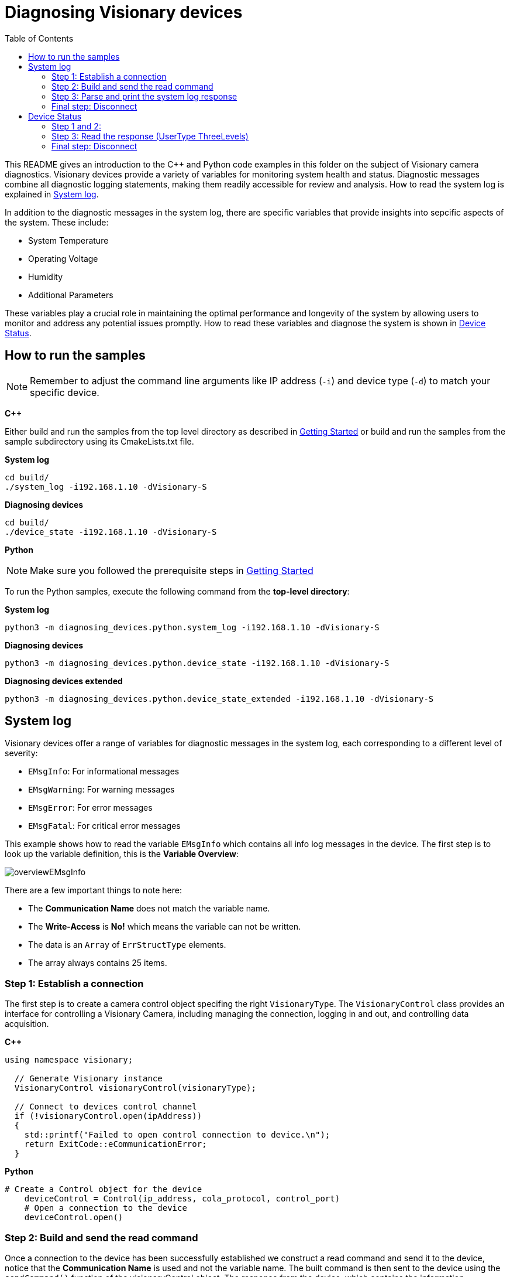 = Diagnosing Visionary devices
:toclevels: 4
:source-highlighter: rouge
:icons: font
:toc:

This README gives an introduction to the C++ and Python code examples in this folder on the subject of Visionary camera diagnostics.
Visionary devices provide a variety of variables for monitoring system health and status. Diagnostic messages combine all diagnostic logging statements, making them readily accessible for review and analysis. How to read the system log is explained in <<System log>>.

In addition to the diagnostic messages in the system log, there are specific variables that provide insights into sepcific aspects of the system. These include:

* System Temperature
* Operating Voltage
* Humidity
* Additional Parameters

These variables play a crucial role in maintaining the optimal performance and longevity of the system by allowing users to monitor and address any potential issues promptly.
How to read these variables and diagnose the system is shown in <<Device Status>>.

== How to run the samples

[NOTE]
====
Remember to adjust the command line arguments like IP address (`-i`) and device type (`-d`) to match your specific device.
====

**C++**

:relfileprefix: ../
Either build and run the samples from the top level directory as described in xref:README.adoc#getting-started[Getting Started] or build and run the samples from the sample subdirectory using its CmakeLists.txt file.

**System log**
[source,bash]
----
cd build/
./system_log -i192.168.1.10 -dVisionary-S
----

**Diagnosing devices**
[source,bash]
----
cd build/
./device_state -i192.168.1.10 -dVisionary-S
----

**Python**

[NOTE]
====
Make sure you followed the prerequisite steps in xref:README.adoc#getting-started[Getting Started]
====

To run the Python samples, execute the following command from the **top-level directory**:

**System log**
[source,bash]
----
python3 -m diagnosing_devices.python.system_log -i192.168.1.10 -dVisionary-S
----

**Diagnosing devices**
[source,bash]
----
python3 -m diagnosing_devices.python.device_state -i192.168.1.10 -dVisionary-S
----

**Diagnosing devices extended**
[source,bash]
----
python3 -m diagnosing_devices.python.device_state_extended -i192.168.1.10 -dVisionary-S
----

== System log

Visionary devices offer a range of variables for diagnostic messages in the system log, each corresponding to a different level of severity:

* `EMsgInfo`: For informational messages
* `EMsgWarning`: For warning messages
* `EMsgError`: For error messages
* `EMsgFatal`: For critical error messages

This example shows how to read the variable `EMsgInfo` which contains all info log messages in the device. The first step is to look up the variable definition, this is the *Variable Overview*:

image:images/overviewEMsgInfo.png[]

There are a few important things to note here:

- The *Communication Name* does not match the variable name.
- The *Write-Access* is *No!* which means the variable can not be written.
- The data is an `Array` of `ErrStructType` elements.
- The array always contains 25 items.

=== Step 1: Establish a connection

The first step is to create a camera control object specifing the right `VisionaryType`. 
The `VisionaryControl` class provides an interface for controlling a Visionary Camera, including managing the connection, logging in and out, and controlling data acquisition.

**C++**
[source,c++]
----
using namespace visionary;

  // Generate Visionary instance
  VisionaryControl visionaryControl(visionaryType);

  // Connect to devices control channel
  if (!visionaryControl.open(ipAddress))
  {
    std::printf("Failed to open control connection to device.\n");
    return ExitCode::eCommunicationError;
  }
   
----
**Python**
[source, python]
----
# Create a Control object for the device
    deviceControl = Control(ip_address, cola_protocol, control_port)
    # Open a connection to the device
    deviceControl.open()
     
----

=== Step 2: Build and send the read command

Once a connection to the device has been successfully established we construct a read command and send it to the device, notice that the *Communication Name* is used and not the variable name. The built command is then sent to the device using the `sendCommand()` function of the visionaryControl object. The response from the device, which contains the information messages, is stored in the messagesResponse variable.

**C++**
[source,c++]
----
// Read info messages variable
  CoLaCommand getMessagesCommand = CoLaParameterWriter(CoLaCommandType::READ_VARIABLE, "MSinfo").build();
  CoLaCommand messagesResponse   = visionaryControl.sendCommand(getMessagesCommand);
  if (messagesResponse.getError() != CoLaError::OK)
  {
    std::printf("Failed to read variable MSinfo\n");
    return ExitCode::eParamError;
  }
   
----

**Python**
[source, python]
----
# get the device message log
    msgLog = deviceControl.getMessageLog("MSinfo")
     
----

=== Step 3: Parse and print the system log response 

The next step is to parse the response. For this it is required to lookup the `ErrStructType` definition in the xref:HOW_TO_COLA_COMMANDS.adoc#_cola_telegram_listing[telegram listing] document, which looks like this:

image:images/definitionErrStructType.png[]

As seen above this struct contains seven different values with different types. Also notice that the `FirstTime` and `LastTime` members are of type `ErrTimeType`, this struct can also be found in the document:

image:images/definitionErrTimeType.png[]

Together with the knowledge that the array always contains 25 items of ErrStructType and each ErrStructType contains ErrorId, ErrorState, …​ it is now possible to parse the response command using a `CoLaParameterReader`:

**C++**
[source,c++]
----
// Read message array, length of array is always 25 items (see MSinfo in PDF).
  CoLaParameterReader reader(messagesResponse);
  for (int i = 0; i < 25; i++) // Read 25 items
  {
    std::uint32_t errorId    = reader.readUDInt();
    std::uint32_t errorState = reader.readUDInt();

    // Read ErrTimeType struct members for FirstTime
    std::uint16_t firstTime_PwrOnCount = reader.readUInt();
    std::uint32_t firstTime_OpSecs     = reader.readUDInt();
    std::uint32_t firstTime_TimeOccur  = reader.readUDInt();

    // Read ErrTimeType struct members for LastTime
    std::uint16_t lastTime_PwrOnCount = reader.readUInt();
    std::uint32_t lastTime_OpSecs     = reader.readUDInt();
    std::uint32_t lastTime_TimeOccur  = reader.readUDInt();

    std::uint16_t numberOccurrences = reader.readUInt();
    std::uint16_t errReserved       = reader.readUInt();
    std::string   extInfo           = reader.readFlexString();

    // Write all non-empty info messages to the console
    if (errorId != 0)
    {
      std::string errorDescription = decodeErrorCode(errorId, visionaryType.toString());
                  errorId,
                  extInfo.c_str(),
                  errorDescription.c_str(),
                  numberOccurrences);
    }
  }
   
----
**Python**
[source,python]
----
# print the message log
    for error in msgLog:
        print(f"ErrorId: {error['ErrorId']}")
        print(f"ErrorState: {error['ErrorState']}")
        print(f"FirstTime_PwrOnCnt: {error['FirstTime_PwrOnCnt']}")
        print(f"FirstTime_OpSecs: {error['FirstTime_OpSecs']}")
        print(f"FirstTime_TimeOccur: {error['FirstTime_TimeOccur']}")
        print(f"LastTime_PwrOnCnt: {error['LastTime_PwrOnCnt']}")
        print(f"LastTime_OpSecs: {error['LastTime_OpSecs']}")
        print(f"LastTime_TimeOccur: {error['LastTime_TimeOccur']}")
        print(f"NumberOccurance: {error['NumberOccurance']}")
        print(f"ErrReserved: {error['ErrReserved']}")
        print(f"ExtInfo: {error['ExtInfo'].decode('utf-8')}")
        print("\n")
     
----

NOTE: It is important to read the values in the same order as they appear in the table! +
      Use `reader.rewind();` to read from the beginning of a command again.

=== Final step: Disconnect
Finally we disconnect from the control channel.

**C++**
[source, c++]
----
visionaryControl.close();
   
----
**Python**
[source,python]
----
# Close the connection to the device
    deviceControl.close()
     
----

== Device Status

Visionary devices provide several interfaces to diagnose the current system health. You find an extensive list of variables in 
the xref:HOW_TO_COLA_COMMANDS.adoc#_cola_telegram_listing[telegram listings].
The example shows you how to read system health variables based on the three variables:

* Temperature Level
* SystemTemperature 
* Operating Voltage

The first step is to look up the variable definition, this is the Variable Overview:

image:images/tmplvl.PNG[]

image:images/systmpcurrent.PNG[]

image:images/opvol.PNG[]

There are a few important things to note here:

- The *Communication Name* does not always match the variable name.
- The *Write-Access* is *No!* which means the variable can not be written.
- The data is of *UserType* `ThreeLevels` for the variables `TempLevel` and `OpVoltageStatus`
- UserType ThreeLevels is an enum with 4 distinct values

image:images/threelvls.PNG[]

=== Step 1 and 2:
As in the example above first you need to establish a connection to the device. Then you'll be able to build and send the cola command.

Follow <<Step 1: Establish a connection>> 
and <<Step 2: Build and send the read command>>. Make sure to adjust the variable names. 

**C++**
[source, c++]
----
// Read Temperature Level
  CoLaCommand getTempLvl         = CoLaParameterWriter(CoLaCommandType::READ_VARIABLE, "TmpLvl").build();
  CoLaCommand getTempLvlResponse = visionaryControl.sendCommand(getTempLvl);
   
----

[source, c++]
----
// Read operating voltage status
  CoLaCommand getOpVol      = CoLaParameterWriter(CoLaCommandType::READ_VARIABLE, "OpVoltageStatus").build();
  CoLaCommand opVolResponse = visionaryControl.sendCommand(getOpVol);
   
----

**Python**
[source, python]
----
# Read temperature level
    tmp_lvl_response = device_control.readVariable(b'TmpLvl')
     
----

[source, python]
----
# Read operating voltage status
    op_voltage_status_response = device_control.readVariable(
        b'OpVoltageStatus')
     
----

=== Step 3: Read the response (UserType ThreeLevels)

The return type of `TmpLvl` as well as `OpVoltageStatus` is an int enum of user type `ThreeLevels`. It has four distinct levels:

*  INVALID = 0,
*  ERROR   = 1,
*  WARNING = 2,
*  GOOD    = 3

The usertype `Threelevels` has a class definition in the file `usertypes.h`. This should simplfy reading and interpreting the values.

NOTE: Different usertypes are defined in `usertypes.h` and `Usertypes.py`. If you're in need of a usertype which currently has no implementation, feel free to contribute to these repos.

[source, c++]
----
if (getTempLvlResponse.getError() != CoLaError::OK)
  {
    std::printf("Failed to read Temperature Level\n");
    return ExitCode::eParamError;
  }
  else
  {
    // returns Int enum of type ThreeLevels
    std::uint8_t           tmpLvlEnum = CoLaParameterReader(getTempLvlResponse).readUSInt();
    UserTypes::ThreeLevels tmpLvl     = UserTypes::ThreeLevels(tmpLvlEnum);
    std::printf("Read Temperature Level = %s\n", tmpLvl.to_string().c_str());
  }
   
----
[source, c++]
----
if (opVolResponse.getError() != CoLaError::OK)
  {
    std::printf("Failed to read Operating Voltage Status\n");
    return ExitCode::eParamError;
  }
  else
  {
    // returns Int enum of type ThreeLevels
    std::uint8_t           opVolEnum   = CoLaParameterReader(opVolResponse).readUSInt();
    UserTypes::ThreeLevels opVolStatus = UserTypes::ThreeLevels(opVolEnum);
    std::printf("Read Operating voltage status = %s\n", opVolStatus.to_string().c_str());
  }
   
----

**Python**
[source, python]
----
tmp_lvl_enum = struct.unpack('>B', tmp_lvl_response)[0]
    tmp_lvl = ThreeLevels(tmp_lvl_enum)
    print(f"Read Temperature Level: {tmp_lvl.name}")
     
----
[source, python]
----
op_voltage_status_enum = struct.unpack('>B', op_voltage_status_response)[0]
    op_voltage_status = ThreeLevels(op_voltage_status_enum)
    print(f"Read operating voltage status: {op_voltage_status.name}")
     
----

=== Final step: Disconnect
Finally we disconnect from the control channel.
See <<Final step: Disconnect>>
